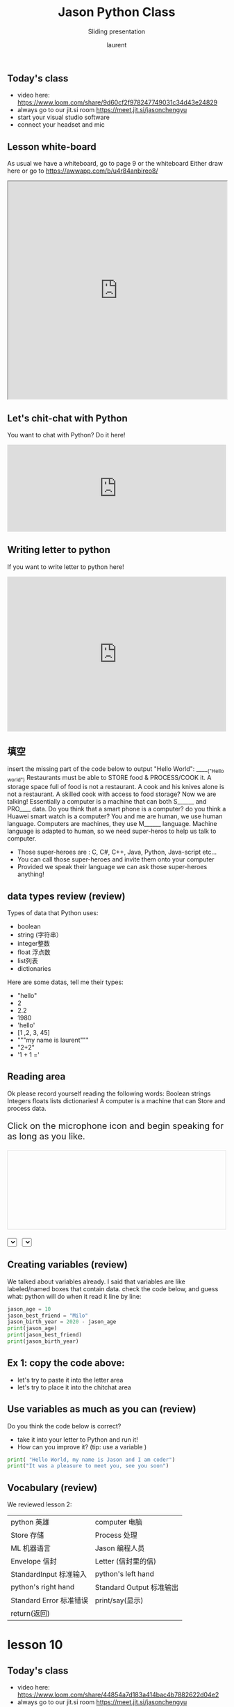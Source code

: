 #+TITLE: Jason Python Class

#+REVEAL_ROOT: https://cdn.jsdelivr.net/npm/reveal.js@3.9.0

#+REVEAL_EXTERNAL_PLUGIN: ( chalkboard menu )
#+REVEAL_EXTRA_CSS: ./mystyle.css
#+ATTR_ORG: :width 200/250/300/400/500/600
#+ATTR_LATEX: :width 2.0in
#+ATTR_HTML: :width 200/250/300/400/500/600px
#+REVEAL_TITLE_SLIDE: <h2>%t</h2><h3>%s</h3><p>%A %a</p><p><a href="%u">%u</a></p>
#+REVEAL_THEME: moon
# ./assets/stars.jpg
#+REVEAL_TITLE_SLIDE_BACKGROUND: https://images.freeimages.com/images/large-previews/f0d/night-sky-1401615.jpg
#+Subtitle: Sliding presentation
#+Author: laurent
#+Email: laurent_pinson@hotmail.com
#+REVEAL_TALK_URL: https://laurenthyz.github.io/jason/blue.html
# * Our First lesson
# ** Proper set-up before the class
#    :PROPERTIES:
#    :UNNUMBERED: notoc
#    :END:
# - Open your web.wechat window
# - open your meet room https://meet.jit.si/jasonchengyu
#   共享电脑摄像头和麦克风两种方法（1-接受网页自动发放的共享提示 2-登上meet.jit.si后共享资源）
#   截图
# - put your headset and mic on, make sure both are working properly

# ** Things Jason likes:
#    :PROPERTIES:
#    :UNNUMBERED: notoc
#    :END:
# - Sausage Man (香肠派对), a battle royale game stylized to the likenings of Fortnite and PUBG (PlayerUnknown's BattleGrounds ).
# - Super Mario Bros
# - Drawing
# ** Jason & programming
#    :PROPERTIES:
#    :UNNUMBERED: notoc
#    :END:
# - Wants to learn programming in order to write game and make lots of money :)
# - After our python introduction in Phuket, Jason went on to learn through 核桃编程 www.hetao101.com
# - Through 核桃编程Jason focused mainly on Scratch coding coding ( and that's good )
#   - For reference, here is the standard progression from hetao101.com

#         https://img.hetao101.com/assets/pc/landing3.0/jieduan.png
# ** STORE and PROCESS
#    :PROPERTIES:
#    :UNNUMBERED: notoc
#    :END:
# *** Restaurants STORE and PROCESS food.
# Restaurants must be able to STORE food & PROCESS/COOK it.
# A storage space full of food is not a restaurant.
# A cook and his knives alone is not a restaurant.
# A skilled cook with access to food storage? Now we are talking!
# *** Computers are machines that STORE information and PROCESS that information
# Essentially a computer is a machine that can STORE and PROCESS information.
# Based on that definition & the things we discussed, please draw a computer
# #+BEGIN_EXPORT html

# <iframe width="100%" height="650px" src="https://awwapp.com/b/u4r84anbireo8/"></iframe>
# #+END_EXPORT

# *** Computers are everywhere!
# Ask the adults around you:
# - "Dad, do you think that phones are computers? "
# - "Mum, do you think that a TESLA car is a computer?"
# - "Teacher is your Huawei's watch a computer too?"
# Try to help them answer the question just like we did during the class.
# *** Computers are powerful... but their Machine Language is too difficult
#  - They only understand Machine Language
#    (typically binaries, /i.e./ a bunch of 0 and 1)
#  - MACHINE LANGUAGE is impractical for HUMANS to learn, MACHINE CODE is not humanly readable!

# *** Update your big picture!

# #+BEGIN_EXPORT html

# <iframe width="100%" height="650px" src="https://awwapp.com/b/u4r84anbireo8/"></iframe>

# #+END_EXPORT
# ** Fortunately we have many super heroes that speak ML
#    :PROPERTIES:
#    :UNNUMBERED: notoc
#    :END:
# - Those super-heroes are : C, C#, C++, Java, Python, Java-script etc...
# - You can call those super-heroes and invite them onto your computer
# - Provided we speak their language we can ask those super-heroes anything!

# ** Update your big picture!
#    :PROPERTIES:
#    :UNNUMBERED: notoc
#    :END:
# #+BEGIN_EXPORT html

# <iframe width="100%" height="650px" src="https://awwapp.com/b/u4r84anbireo8/"></iframe>

# #+END_EXPORT

# ** Spoiled for choice, which super-hero will you pick?
#    :PROPERTIES:
#    :UNNUMBERED: notoc
#    :END:
# Which super-hero will you pick to control your computer?
#  Will you pick the fastest (C)? Will you pick the cutest (Scratch)? Will you pic the most popular (Python)?
#  It is not an easy question, and it does depend on your age and experience...
# ** Let's pick Python as our first language
#    :PROPERTIES:
#    :UNNUMBERED: notoc
#    :END:
# - Easy to learn, open-source, powerful and popular across researchers...Python rocks!
# - Learning Python basics properly and without rushing will greatly increase your ability to learn the second one (In Mainland China that second language is typically C++)

# ** Update your big picture!
#    :PROPERTIES:
#    :UNNUMBERED: notoc
#    :END:
# #+BEGIN_EXPORT html

# <iframe width="100%" height="650px" src="https://awwapp.com/b/u4r84anbireo8/"></iframe>

# #+END_EXPORT

# ** Next class we write hello.py
#    :PROPERTIES:
#    :UNNUMBERED: notoc
#    :END:
# - From that moment on Python will be your main partner
# - Your focus will be to:
#     - learn Python's grammar and vocabulary
#     - write correct sentences with clear commands
# Next class we will write a simple hello.py to our beloved Python super-hero.

# ** Update your big picture!
#    :PROPERTIES:
#    :UNNUMBERED: notoc
#    :END:
# Ok let's wrap up this lesson review.
# Please redraw your Big Picture from scratch
# #+BEGIN_EXPORT html
# <iframe width="100%" height="650px" src="https://awwapp.com/b/u7jfmkhitu47y/"></iframe>
# #+END_EXPORT

# * New Vocabulary
# ** Vocabulary to include in your BP
# 根据今天的反馈jason要用房间里的白板画出他脑海里的python big picture
# (要包含以下几项:
# |-------------------------+--------------------------|
# | python 英雄             | computer 电脑            |
# | Store 存储              | Process 处理             |
# | ML 机器语言             | Jason 编程人员           |
# | Envelope 信封           | Letter (信封里的信)      |
# | StandardInput 标准输入  | python's left hand       |
# | python's right hand     | Standard Output 标准输出 |
# | Standard Error 标准错误 | print/say(显示)          |
# | return(返回)            |                          |
# |-------------------------+--------------------------|
# ** 从scratch迈向Python?
# I can know that Jason has studied some Scratch. Hopefully he is able to take what he learned there into python. Here is a picture that shows the similarities between both languages:
#  #+REVEAL: split
# [[./assets/scratchtopython.png]]
# * Data types
# ** python data types 数据类别：
# Please put the following items within you BP
#   - boolean
#   - string (字符串）
#   - integer整数
#   - float 浮点数
#   - list列表
#   - dictionaries

# #+REVEAL: split
# Attention: 重点在string, integer and float
#    Jason should add his hello.py to his big picture
#    making sure he uses variable declaration.
#    他要把他的hello.py 也画进去。
#     hello.py 文件里面不要乱用双引号和括号！

# * 从Scratch 迈向 python!
# Jason, after our 2nd lesson I asked  you and your parents how long and far you had been with Scratch. I think it is worth for you to try and connect what we do with scratch, so I have found some picture that illustrate how both languages do the same thing. I hope it helps.
# ** input 输入
# 图左是 Scratch 的表达方式, 图右是 Python 的语法。在 Scratch 中提问的结果会放入「答案」这个变数, Python 可以使用 input() 达>
# [[./assets/input.png]]
# ** output 输出
# 图左是 Scratch 的表达方式, 图右是 Python 的语法。
# [[./assets/output.png]]
# ** arithmetic operations 数学运算
# 图左是 Scratch 的表达方式, 图右是 Python 的语法。
# [[./assets/math.png]]

# ** string operations 字串运算
# 图左是 Scratch 的表达方式, 图右是 Python 的语法。
# [[./assets/string.png]]
# ** comparison and logical operations 字串运算
# 图左是 Scratch 的表达方式, 图右是 Python 的语法。
# [[./assets/logic.png]]

# ** advanced math 进阶数学运算
# 图左是 Scratch 的表达方式, 图右是 Python 的语法。
# [[./assets/math2.png]]

# ** loop 回圈
# 图左是 Scratch 的表达方式, 图右是 Python 的语法。
# [[./assets/loop.png]]

# ** increment 变数
# 图左是 Scratch 的表达方式, 图右是 Python 的语法。 Python 可以使用中文「分数」当作变数名称。
# [[./assets/increment.png]]

# ** list 列表
# 图左是 Scratch 的表达方式, 图右是 Python 的语法。 Python 可以使用中文「清单」当作变数名称。
# [[./assets/list.png]]
# *  Comments/variables/input
# ** Comments/注释
# Comments are section of your code that will not be executed by Python, they are typically there to explain what is happening (useful when you work with others).
# 确保对模块, 函数, 方法和行内注释使用正确的风格
# Python中的注释有单行注释和多行注释.
# Python中单行注释以 # 开头，例如：
# #+BEGIN_SRC python
# # the following code is a print statement
# print("Hello World, my name is Jason!")
# #+END_SRC


# #+REVEAL: split
# 多行注释如下：
# #+BEGIN_SRC python
# '''
# The code below is a simple print statement.
# I am giving python a string of characters,
# and I ask python to send it (to print it, to display it)
# onto the standard output (typically the standard output is
# the screen)
# '''
# print("Hello World, my name is Jason and I am a coder")
# #+END_SRC
# ** Creating variables
# We talked about variables already. I said that variables are like labeled/named boxes that contain data.
# check the code below, and guess what python will do when it read it line by line:
# #+BEGIN_SRC python
# jason_age = 10
# jason_best_friend = "Milo"
# jason_birth_year = 2020 - jason_age
# print(jason_age)
# print(jason_best_friend)
# print(jason_birth_year)
# #+END_SRC
# ** Use variables as much as you can
# Within the section about comments we asked python to print "Hello World, my name is...".
# Although it is correct, each time we can put data in a box and give that box a name we should do it...so let's do it!
# #+BEGIN_SRC python
# hello = "Hello World, my name is Jason and I am coder".
# byebye = "It was a pleasure to meet you, see you soon"
# print(hello)
# print(byebye)
# #+END_SRC
# ** Wrap up and homework
# Here is the code we looked at during the class.
# You asked me:
# - "why are we using a 'f' ?"
# - "what is the empty []?"
# - "Line 19 and 23 why are we using 2 pairs of parentheses/parens?"
# We will solve all those mysteries but for now please read the code below outloud, look at the different colors, and commit line 13,15 and 17 to memory (write those 3 lines 20 times!

# #+REVEAL: split
# [[./assets/restaurant.png]]

# * VLive Share, review and if/elif/else
# ** 笔记更新
# 我的笔记以后就放在以下链路：
# - [[https://laurenthyz.github.io/jason/blue.html][酷酷 This blue-background version with arrow/swipe navigation]]
# - [[https://laurenthyz.github.io/jason/white.html][传统 This white-background, traditional article-style webpage]]
# ** Vocabulary review
# We reviewed lesson 2:
# |-------------------------+--------------------------|
# | python 英雄             | computer 电脑            |
# | Store 存储              | Process 处理             |
# | ML 机器语言             | Jason 编程人员           |
# | Envelope 信封           | Letter (信封里的信)      |
# | StandardInput 标准输入  | python's left hand       |
# | python's right hand     | Standard Output 标准输出 |
# | Standard Error 标准错误 | print/say(显示)          |
# | return(返回)            |                          |
# |-------------------------+--------------------------|
#  #+REVEAL: split
# Jason you need to be able to draw your BP with all those components in it. Standard Input is the stream that brings instructions to python. Note that data coming from the keyboard, data coming from sensors (传感器)and commands contained in your hello.py file are all reaching the computer through this input stream.
# Note that whenever you are sending instructions to Python, he will either:
# - implement the storage and process commands internally in the computer
# - display something to the STDOUT (the screen) if you asked him to
# - return something to you if you wrote the relevant return function
# - ...and if at any point he is unable to perform he will send an error traceback to the Stand Error stream.
# ** Scratch to Python review
# We reviewed and explained how Scratch and Python do the following:
# |----------------------------------------------------+-------------------------------+----------------------------|
# |                                                    | Scratch                       | Python                     |
# | ask something from the user                        | ask & set                     | input                      |
# |                                                    | (提问 并等待答案)             |                            |
# |----------------------------------------------------+-------------------------------+----------------------------|
# | tell something to the user                         | say                           | print                      |
# | conditional execution                              | if else                       | if elif elif else          |
# | storing data in box                                | set a to hello                | a = "hello"                |
# | incrementing                                       | change x by 1/ 增加 1         | a = a + 1                  |
# | add element to a list                              | add milo to friend_list       | friend_list.append("milo") |
# | delete an element from a list                      | delete 1 of friend_list       | friend_list.pop()          |
# | loops                                              |                               |                            |
# | adding/gluing items into a named box               | set g to join hi + there      | g = "hi" + "there"         |
# |                                                    | （合并 hi 和 there            |                            |
# |----------------------------------------------------+-------------------------------+----------------------------|
# |----------------------------------------------------+-------------------------------+----------------------------|
#  #+REVEAL: split
# |                                                                    |                               |                            |
# | a and b are equal                                  | a = b                         | a == b                     |
# | a is greater than b                                | a > b                         | a > b                      |
# | a is lesser than                                   | a < b                         | a < b                      |
# | both 条件1 and 条件2 are satisfied then we act     | 条件1 且 条件2                | 条件1 and 条件2            |
# | if 条件1 or 条件2  are satisfied then we act       | 条件1 或 条件2                | 条件1 or 条件2             |
# | if 条件1 is not satisfied then we act              | 条件1 不成立的话              | not 条件1                  |
# |----------------------------------------------------+-------------------------------+----------------------------|
# |----------------------------------------------------+-------------------------------+----------------------------|
# | the absolute value of 9                            | 绝对值 of 9                   | abs(9)                     |
# | square root of 9                                   | 平方根 of 9                   | import math   math.sqrt(9) |
# |----------------------------------------------------+-------------------------------+----------------------------|
#  #+REVEAL: split
# | loop 回圈                                          |                               |                            |
# | do something 10 times                              | repeat 10                     | for i in range(10)         |
# | do something once 条件1 is satisfied               | 等待条件一                    | while not 条件一：    pass |
# | do something until something happens               | repeat until money = 0        | while money > 0            |
# | do action_a forever                                | forever do action_a 重复执行  | while True: action_a       |
# |                                                    |                               |                            |
# | if 条件1 is met, then do something                 |                               |                            |
# | if 条件1 is true do action 1, otherwise do action2 |                               |                            |
# |                                                    |                               |                            |
# |                                                    |                               |                            |
# |                                                    |                               |                            |
# |----------------------------------------------------+-------------------------------+----------------------------|
#  #+REVEAL: split
# | number                                             |                               |                            |
# | we introduce a counter variable and set it to 0    | 分数                          | 分数 = 0                   |
# |                                                    | set 分数 to 0                 |                            |
# |                                                    | （将变量 分数 的 值设定为 0） |                            |
# | we increment our counter by 1                      | change 分数 by 1              | 分数 = 分数 + 1            |
# | we set the counter to 0                            |                               |                            |
# |----------------------------------------------------+-------------------------------+----------------------------|
# | list 列表                                          |                               |                            |
# | add item to the list                               |                               |                            |
# | insert item in the list                            |                               |                            |
# | delete item using its rank in the list             |                               |                            |
# | we can check whether an item is in the list        |                               |                            |
# | we can know how many items are in the list         |                               |                            |
# | we can obtain the last item in the list            |                               |                            |
# |                                                    |                               |                            |
# ** if elif else
# We spent some time talking about this picture:
# [[./assets/loop.png]]
# Let me show you an example where you see if, elif and else applied.
#  #+REVEAL: split
# #+BEGIN_SRC python
# num = 1122
# if 9 < num < 99:
#     print("Two digit number")
# elif 99 < num < 999:
#     print("Three digit number")
# elif 999 < num < 9999:
#     print("Four digit number")
# else:
#     print("number is <= 9 or >= 9999")
# #+END_SRC
#  #+REVEAL: split
# You can distinguish the following core structure:
# #+BEGIN_SRC python
# if condition_1:
#    block_of_code_1
# elif condition_2:
#    block_of_code_2
# elif condition_3:
#    block_of_code_3
# ..
# ..
# ..
# else:
#   block_of_code_n
# #
# # 1. There can be multiple ‘elif’ blocks, however there is only ‘else’ block is allowed.
# # 2. Out of all these blocks only one block_of_code gets executed. If the condition is true then the code inside ‘if’ # gets executed, if condition is false then the next condition(associated with elif) is evaluated and so on. If none # of the conditions is true then the code inside ‘else’ gets executed.
# #+END_SRC
# ** 实时协作编程安装
#  - [[https://www.loom.com/share/b32958dc87f448ccb5ce9b9b04f7dd6c][Video-guide to installing Live Share]]
#  - Make sure you install python 3 on your computer:
#    - access your terminal 在系统桌面右上角有一个“放大镜”。点击“放大镜”，在这个对话框内搜索“终端”，点击回车就可以了.
# - when in your terminal 请输入python --version后点击回车，照一下。然后请输入python3 --version后点击回车，照一下。
#   如果python 3 没有安装的话那么根据[[https://v.qq.com/x/page/x30436josgj.html][此中文视频来安装。]]
# * Stream, Indentation, statements (simple and compound)

# ** Reference guide for coming Live Share sessions 实时协作编
# Note to Laurent:
# All our Live Share 实时协作编程 meetings will take place [[https://prod.liveshare.vsengsaas.visualstudio.com/join?4A27AD73291CAB59289663FDEAF5E4D7E201][here.]] This link is valid until July 25th. Coach needs to access his Live Share and join a meeting room using his recurring meeting link mentioned above.
# This in turn will generate a access link that should be sent to the student/interviewer each time.
# #+REVEAL: split
# Note to Jason:
# You have 2 options to join our Live Share meetings.
# #+REVEAL: split
# OPTION 1: you copy-paste our permanent link inside your Live Share
#  You open your Visual Studio Code, hit the Live Share icon, hover over the "Session details" and click on the green icon as explained in this video:
#  [[https://www.loom.com/share/1a5d1fd177c443aa89c1a3bbd6074575][Check this short video]]
# # #+BEGIN_EXPORT html

# # <iframe width="100%" height="650px" src="https://www.loom.com/share/1a5d1fd177c443aa89c1a3bbd6074575"></iframe>
# # #+END_EXPORT
# Follow the instructions in the video and copy-paste this link:
# https://prod.liveshare.vsengsaas.visualstudio.com/join?4A27AD73291CAB59289663FDEAF5E4D7E201


# #+REVEAL: split
# OPTION 2: you click whichever link I send you
# I send you a link that you will click.
# You get the following offline error message? Let me know right away
# #+NAME: fig: Offline
# #+CAPTION: That might happen
# #+ATTR_ORG: :width 400/500/600 :height 500
# #+ATTR_LATEX: :width 2.0in
# #+ATTR_HTML: :width /400/500/600px :height 500px
# [[./assets/liveshare_offline.png]]
# #+REVEAL: split
# Normally though you should see the picture below. Please choose to access the meeting room from your Visual Studio Code:
# #+ATTR_ORG: :width 200/250/300/400/500/600
# #+ATTR_LATEX: :width 2.0in
# #+ATTR_HTML: :width 400/500/600px
# [[./assets/liveshare_normal.png]]

# ** Whiteboard space, go to page 7
# From now on each lesson will have its drawing space where we can draw stuff on. If we are on lesson 7, just pick page 7 of the whiteboard.
# #+REVEAL: split
# #+BEGIN_EXPORT html
# <iframe width="100%" height="500px" src="https://awwapp.com/b/u4r84anbireo8/"></iframe>
# #+END_EXPORT
# ** Big Picture in 2mn
# - you draw it live
# - I introduce the idea of stream (水流？)
# ** Write the code you memorized
# - You draw it
# - we discuss the importance of space (leading space and trailing space)
# - we explain statement, simple statement, compound statement
#   (语句)
# - we discuss the importance of indentation (缩进 Suō jìn)
# ** We try the Live Share tool
# - We test the terminal (终端)
# - We write a hello.py file
# - We run the hello.py file


# * Introducing containers, chatting with python

# # #+ATTR_REVEAL: :frag (appear)
# # <video data-autoplay src="http://clips.vorwaerts-gmbh.de/big_buck_bunny.mp4"></video>
# # #+BEGIN_SRC html
# # <video data-autoplay src="http://clips.vorwaerts-gmbh.de/big_buck_bunny.mp4"></video>
# # #+END_SRC

# # #+ATTR_REVEAL: :frag (appear)
# # - aaaa
# # - bbb
# # - ccc
# # -
# # #+BEGIN_EXPORT html

# # <iframe width="100%" height="650px" src="https://scrimba.com/c/czbWJRAZ"></iframe>

# ** Short video introducing today's class
# [[https://www.loom.com/share/39a92d85656d4845a74823f7efce41f7]]
# ** Lesson white-board

# Either draw here or go to [[https://awwapp.com/b/u4r84anbireo8/]]
# #+BEGIN_EXPORT html
# <iframe width="100%" height="500px" src="https://awwapp.com/b/u4r84anbireo8/"></iframe>
# #+END_EXPORT
# **
# ** Let's chit-chat with Python
# # #+END_EXPORT
# Earlier I told you we could write letters to python, what I did not tell you is that we can chat with our super hero too.
# Here are some sentences/command that you can send to Python when you chat with him.
# Try those sentences, and if you want make your own sentences!
# #+REVEAL: split
# #+BEGIN_SRC python
# name = "Jason"
# print(name)

# # A variable name can contain letters, numbers, or _
# # but can't start with a number

# # There are 5 data types Numbers, Strings, List, Tuple, Dictionary
# # You can store any of them in the same variable

# name = 15
# print(name)
# # The arithmetic operators +, -, *, /, %, **, //
# print("5 + 2 =", 5+2)
# print("5 - 2 =", 5-2)
# print("5 * 2 =", 5*2)
# # A string is a string of characters surrounded by " or '
# quote = "Always remember your unique,"
# multi_line_quote = ''' just like everyone else" '''
# print(quote + multi_line_quote)
# # LISTS -------------
# # A list allows you to create a list of values and manipulate them
# # Each value has an index with the first one starting at 0
# grocery_list = ['Juice', 'Tomatoes', 'Potatoes', 'Bananas']
# print('The first item is', grocery_list[1])
# # You can change the value stored in a list box
# grocery_list[0] = "Green Juice"
# print(grocery_list)
# #+END_SRC

# #+REVEAL: split
# #+BEGIN_EXPORT html

# <iframe src="https://trinket.io/embed/console/13c197b5a3" width="100%" height="200" frameborder="0" marginwidth="0" marginheight="0" allowfullscreen></iframe>

# #+END_EXPORT

# ** Let me show you how to write a letter to python now
# ** Let me show you how to write a letter to python now
# #+ATTR_REVEAL: :frag (appear)
# - I will now show you a special type of video:
#     #+ATTR_REVEAL: :frag (appear)
#   - you will see me write a letter to Python
#   - you can interrupt or pause the video any time
#   - once you pause the video you can type code yourself
#     Let me show you!
# #+REVEAL: split

# The tool looks like that.
# Let's access it by going directly to the URL page: [[https://scrimba.com/c/cybQ7rcL]]
# #+BEGIN_EXPORT html

# <iframe width="100%" height="650px" src="https://scrimba.com/c/cybQ7rcL"></iframe>
# #+END_EXPORT

# Check out this video where I am showing you how to use this new teaching tool.




#  * lesson 9 ...
** Today's class
- video here: [[https://www.loom.com/share/9d60cf2f978247749031c34d43e24829][https://www.loom.com/share/9d60cf2f978247749031c34d43e24829]]
- always go to our jit.si room [[https://meet.jit.si/jasonchengyu][https://meet.jit.si/jasonchengyu]]
- start your visual studio software
- connect your headset and mic
** Lesson white-board
As usual we have a whiteboard, go to page 9 or the whiteboard
Either draw here or go to [[https://awwapp.com/b/u4r84anbireo8/]]
#+BEGIN_EXPORT html
<iframe width="100%" height="500px" src="https://awwapp.com/b/u4r84anbireo8/"></iframe>
#+END_EXPORT


** Let's chit-chat with Python
You want to chat with Python? Do it here!
#+BEGIN_EXPORT html
<iframe src="https://trinket.io/embed/console/13c197b5a3" width="100%" height="200" frameborder="0" marginwidth="0" marginheight="0" allowfullscreen></iframe>
#+END_EXPORT

** Writing letter to python
If you want to write letter to python here!
#+BEGIN_EXPORT html

<iframe src="https://trinket.io/embed/python3/5c78a83738" width="100%" height="356" frameborder="0" marginwidth="0" marginheight="0" allowfullscreen></iframe>

#+END_EXPORT
** 填空
insert the missing part of the code below to output "Hello World":
_____("Hello world")
Restaurants must be able to STORE food & PROCESS/COOK it.
A storage space full of food is not a restaurant.
A cook and his knives alone is not a restaurant.
A skilled cook with access to food storage? Now we are talking!
Essentially a computer is a machine that can both S______ and PRO____ data.
Do you think that a smart phone is a computer? do you think a Huawei smart watch is a computer?
You and me are human, we use human language. Computers are machines, they use M______ language.
Machine language is adapted to human, so we need super-heros to help us talk to computer.
 #+REVEAL: split
- Those super-heroes are : C, C#, C++, Java, Python, Java-script etc...
- You can call those super-heroes and invite them onto your computer
- Provided we speak their language we can ask those super-heroes anything!
** data types review (review)
Types of data that Python uses:
  - boolean
  - string (字符串）
  - integer整数
  - float 浮点数
  - list列表
  - dictionaries
Here are some datas, tell me their types:

 #+REVEAL: split
- "hello"
- 2
- 2.2
- 1980
- 'hello'
- [1 ,2, 3, 45]
- """my name is laurent"""
- "2+2"
- '1 + 1 ='

** Reading area
Ok please record yourself reading the following words:
Boolean strings Integers floats lists dictionaries!
A computer is a machine that can Store and process data.
#+BEGIN_EXPORT html

<!DOCTYPE html>
<html class="no-js consumer" lang="en">
  <head>

    <script nonce="rjCTJjuEvbJBL74rVobCrA">
(function(e, p){
    var m = location.href.match(/platform=(win8|win|mac|linux|cros)/);
    e.id = (m && m[1]) ||
           (p.indexOf('Windows NT 6.2') > -1 ? 'win8' : p.indexOf('Windows') > -1 ? 'win' : p.indexOf('Mac') > -1 ? 'mac' : p.indexOf('CrOS') > -1 ? 'cros' : 'linux');
    e.className = e.className.replace(/\bno-js\b/,'js');
  })(document.documentElement, window.navigator.userAgent)
    </script>
    <meta charset="utf-8">
    <meta content="initial-scale=1, minimum-scale=1, width=device-width" name="viewport">
    <meta content=
    "Google Chrome is a browser that combines a minimal design with sophisticated technology to make the web faster, safer, and easier."
    name="description">
    <title>
      Chrome Browser
    </title>
    <link href="https://plus.google.com/100585555255542998765" rel="publisher">
    <link href="//www.google.com/images/icons/product/chrome-32.png" rel="icon" type="image/ico">
    <link href="//fonts.googleapis.com/css?family=Open+Sans:300,400,600,700&amp;subset=latin" rel=
    "stylesheet" nonce="rjCTJjuEvbJBL74rVobCrA">
    <link href="/intl/en/chrome/assets/common/css/chrome.min.css" rel="stylesheet" nonce="rjCTJjuEvbJBL74rVobCrA">
    <script src="//www.google.com/js/gweb/analytics/autotrack.js" nonce="rjCTJjuEvbJBL74rVobCrA">
</script>
    <script nonce="rjCTJjuEvbJBL74rVobCrA">
new gweb.analytics.AutoTrack({
          profile: 'UA-26908291-1'
        });
    </script>
    <style>
#info {
    font-size: 20px;
    }
    #div_start {
    float: right;
    }
    #headline {
    text-decoration: none
    }
    #results {
    font-size: 14px;
    font-weight: bold;
    border: 1px solid #ddd;
    padding: 15px;
    text-align: left;
    min-height: 150px;
    }
    #start_button {
    border: 0;
    background-color:transparent;
    padding: 0;
    }
    .interim {
    color: gray;
    }
    .final {
    color: black;
    padding-right: 3px;
    }
    .button {
    display: none;
    }
    .marquee {
    margin: 20px auto;
    }

    #buttons {
    margin: 10px 0;
    position: relative;
    top: -50px;
    }

    #copy {
    margin-top: 20px;
    }

    #copy > div {
    display: none;
    margin: 0 70px;
    }
    </style>
    <style>
a.c1 {font-weight: normal;}
    </style>
  </head>
  <body class="" id="grid">
    <div class="browser-landing" id="main">
      <div class="compact marquee-stacked" id="marquee">
        <div class="marquee-copy">
        </div>
      </div>
      <div class="compact marquee">
        <div id="info">
          <p id="info_start">
            Click on the microphone icon and begin speaking for as long as you like.
          </p>
          <p id="info_speak_now" style="display:none">
            Speak now.
          </p>
          <p id="info_no_speech" style="display:none">
            No speech was detected. You may need to adjust your <a href=
            "//support.google.com/chrome/bin/answer.py?hl=en&amp;answer=1407892">microphone
            settings</a>.
          </p>
          <p id="info_no_microphone" style="display:none">
            No microphone was found. Ensure that a microphone is installed and that
            <a href="//support.google.com/chrome/bin/answer.py?hl=en&amp;answer=1407892">
            microphone settings</a> are configured correctly.
          </p>
          <p id="info_allow" style="display:none">
            Click the "Allow" button above to enable your microphone.
          </p>
          <p id="info_denied" style="display:none">
            Permission to use microphone was denied.
          </p>
          <p id="info_blocked" style="display:none">
            Permission to use microphone is blocked. To change, go to
            chrome://settings/contentExceptions#media-stream
          </p>
          <p id="info_upgrade" style="display:none">
            Web Speech API is not supported by this browser. Upgrade to <a href=
            "//www.google.com/chrome">Chrome</a> version 25 or later.
          </p>
        </div>
        <div id="div_start">
          <button id="start_button" onclick="startButton(event)"><img alt="Start" id="start_img"
          src="/intl/en/chrome/assets/common/images/content/mic.gif"></button>
        </div>
        <div id="results">
          <span class="final" id="final_span"></span> <span class="interim" id=
          "interim_span"></span>
        </div>
        <div id="copy">
          <button class="button" id="copy_button" onclick="copyButton()">Copy and Paste</button>
          <div id="copy_info">
            <p>
              Press Control-C to copy text.
            </p>
            <p>
              (Command-C on Mac.)
            </p>
          </div><button class="button" id="email_button" onclick="emailButton()">Create
          Email</button>
          <div id="email_info">
            <p>
              Text sent to default email application.
            </p>
            <p>
              (See chrome://settings/handlers to change.)
            </p>
          </div>
        </div>
        <div class="compact marquee" id="div_language">
          <select id="select_language" onchange="updateCountry()">
            </select>&nbsp;&nbsp; <select id="select_dialect">
            </select>
        </div>
      </div>
    </div><script src="/intl/en/chrome/assets/common/js/chrome.min.js" nonce="rjCTJjuEvbJBL74rVobCrA">
</script> <script nonce="rjCTJjuEvbJBL74rVobCrA">
var chrmMenuBar = new chrm.ui.MenuBar();
      chrmMenuBar.decorate('nav');
      var chrmLogo = new chrm.ui.Logo('logo');

      var chrmscroll = new chrm.ui.SmoothScroll('scroll');
      chrmscroll.init();



  window.___gcfg = { lang: 'en' };
  (function() {
    var po = document.createElement('script'); po.type = 'text/javascript'; po.async = true;
    po.src = 'https://apis.google.com/js/plusone.js';
    var s = document.getElementsByTagName('script')[0]; s.parentNode.insertBefore(po, s);
  })();




      var doubleTracker = new gweb.analytics.DoubleTrack('floodlight', {
          src: 2542116,
          type: 'clien612',
          cat: 'chrom0'
      });
      doubleTracker.track();

      doubleTracker.trackClass('doubletrack', true);
    </script> <script nonce="rjCTJjuEvbJBL74rVobCrA">
// If you modify this array, also update default language / dialect below.
var langs =
[['Afrikaans',       ['af-ZA']],
 ['አማርኛ',           ['am-ET']],
 ['Azərbaycanca',    ['az-AZ']],
 ['বাংলা',            ['bn-BD', 'বাংলাদেশ'],
                     ['bn-IN', 'ভারত']],
 ['Bahasa Indonesia',['id-ID']],
 ['Bahasa Melayu',   ['ms-MY']],
 ['Català',          ['ca-ES']],
 ['Čeština',         ['cs-CZ']],
 ['Dansk',           ['da-DK']],
 ['Deutsch',         ['de-DE']],
 ['English',         ['en-AU', 'Australia'],
                     ['en-CA', 'Canada'],
                     ['en-IN', 'India'],
                     ['en-KE', 'Kenya'],
                     ['en-TZ', 'Tanzania'],
                     ['en-GH', 'Ghana'],
                     ['en-NZ', 'New Zealand'],
                     ['en-NG', 'Nigeria'],
                     ['en-ZA', 'South Africa'],
                     ['en-PH', 'Philippines'],
                     ['en-GB', 'United Kingdom'],
                     ['en-US', 'United States']],
 ['Español',         ['es-AR', 'Argentina'],
                     ['es-BO', 'Bolivia'],
                     ['es-CL', 'Chile'],
                     ['es-CO', 'Colombia'],
                     ['es-CR', 'Costa Rica'],
                     ['es-EC', 'Ecuador'],
                     ['es-SV', 'El Salvador'],
                     ['es-ES', 'España'],
                     ['es-US', 'Estados Unidos'],
                     ['es-GT', 'Guatemala'],
                     ['es-HN', 'Honduras'],
                     ['es-MX', 'México'],
                     ['es-NI', 'Nicaragua'],
                     ['es-PA', 'Panamá'],
                     ['es-PY', 'Paraguay'],
                     ['es-PE', 'Perú'],
                     ['es-PR', 'Puerto Rico'],
                     ['es-DO', 'República Dominicana'],
                     ['es-UY', 'Uruguay'],
                     ['es-VE', 'Venezuela']],
 ['Euskara',         ['eu-ES']],
 ['Filipino',        ['fil-PH']],
 ['Français',        ['fr-FR']],
 ['Basa Jawa',       ['jv-ID']],
 ['Galego',          ['gl-ES']],
 ['ગુજરાતી',           ['gu-IN']],
 ['Hrvatski',        ['hr-HR']],
 ['IsiZulu',         ['zu-ZA']],
 ['Íslenska',        ['is-IS']],
 ['Italiano',        ['it-IT', 'Italia'],
                     ['it-CH', 'Svizzera']],
 ['ಕನ್ನಡ',             ['kn-IN']],
 ['ភាសាខ្មែរ',          ['km-KH']],
 ['Latviešu',        ['lv-LV']],
 ['Lietuvių',        ['lt-LT']],
 ['മലയാളം',          ['ml-IN']],
 ['मराठी',             ['mr-IN']],
 ['Magyar',          ['hu-HU']],
 ['ລາວ',              ['lo-LA']],
 ['Nederlands',      ['nl-NL']],
 ['नेपाली भाषा',        ['ne-NP']],
 ['Norsk bokmål',    ['nb-NO']],
 ['Polski',          ['pl-PL']],
 ['Português',       ['pt-BR', 'Brasil'],
                     ['pt-PT', 'Portugal']],
 ['Română',          ['ro-RO']],
 ['සිංහල',          ['si-LK']],
 ['Slovenščina',     ['sl-SI']],
 ['Basa Sunda',      ['su-ID']],
 ['Slovenčina',      ['sk-SK']],
 ['Suomi',           ['fi-FI']],
 ['Svenska',         ['sv-SE']],
 ['Kiswahili',       ['sw-TZ', 'Tanzania'],
                     ['sw-KE', 'Kenya']],
 ['ქართული',       ['ka-GE']],
 ['Հայերեն',          ['hy-AM']],
 ['தமிழ்',            ['ta-IN', 'இந்தியா'],
                     ['ta-SG', 'சிங்கப்பூர்'],
                     ['ta-LK', 'இலங்கை'],
                     ['ta-MY', 'மலேசியா']],
 ['తెలుగు',           ['te-IN']],
 ['Tiếng Việt',      ['vi-VN']],
 ['Türkçe',          ['tr-TR']],
 ['اُردُو',            ['ur-PK', 'پاکستان'],
                     ['ur-IN', 'بھارت']],
 ['Ελληνικά',         ['el-GR']],
 ['български',         ['bg-BG']],
 ['Pусский',          ['ru-RU']],
 ['Српски',           ['sr-RS']],
 ['Українська',        ['uk-UA']],
 ['한국어',            ['ko-KR']],
 ['中文',             ['cmn-Hans-CN', '普通话 (中国大陆)'],
                     ['cmn-Hans-HK', '普通话 (香港)'],
                     ['cmn-Hant-TW', '中文 (台灣)'],
                     ['yue-Hant-HK', '粵語 (香港)']],
 ['日本語',           ['ja-JP']],
 ['हिन्दी',             ['hi-IN']],
 ['ภาษาไทย',         ['th-TH']]];

for (var i = 0; i < langs.length; i++) {
  select_language.options[i] = new Option(langs[i][0], i);
}
// Set default language / dialect.
select_language.selectedIndex = 10;
updateCountry();
select_dialect.selectedIndex = 11;
showInfo('info_start');

function updateCountry() {
  for (var i = select_dialect.options.length - 1; i >= 0; i--) {
    select_dialect.remove(i);
  }
  var list = langs[select_language.selectedIndex];
  for (var i = 1; i < list.length; i++) {
    select_dialect.options.add(new Option(list[i][1], list[i][0]));
  }
  select_dialect.style.visibility = list[1].length == 1 ? 'hidden' : 'visible';
}

var create_email = false;
var final_transcript = '';
var recognizing = false;
var ignore_onend;
var start_timestamp;
if (!('webkitSpeechRecognition' in window)) {
  upgrade();
} else {
  start_button.style.display = 'inline-block';
  var recognition = new webkitSpeechRecognition();
  recognition.continuous = true;
  recognition.interimResults = true;

  recognition.onstart = function() {
    recognizing = true;
    showInfo('info_speak_now');
    start_img.src = '/intl/en/chrome/assets/common/images/content/mic-animate.gif';
  };

  recognition.onerror = function(event) {
    if (event.error == 'no-speech') {
      start_img.src = '/intl/en/chrome/assets/common/images/content/mic.gif';
      showInfo('info_no_speech');
      ignore_onend = true;
    }
    if (event.error == 'audio-capture') {
      start_img.src = '/intl/en/chrome/assets/common/images/content/mic.gif';
      showInfo('info_no_microphone');
      ignore_onend = true;
    }
    if (event.error == 'not-allowed') {
      if (event.timeStamp - start_timestamp < 100) {
        showInfo('info_blocked');
      } else {
        showInfo('info_denied');
      }
      ignore_onend = true;
    }
  };

  recognition.onend = function() {
    recognizing = false;
    if (ignore_onend) {
      return;
    }
    start_img.src = '/intl/en/chrome/assets/common/images/content/mic.gif';
    if (!final_transcript) {
      showInfo('info_start');
      return;
    }
    showInfo('');
    if (window.getSelection) {
      window.getSelection().removeAllRanges();
      var range = document.createRange();
      range.selectNode(document.getElementById('final_span'));
      window.getSelection().addRange(range);
    }
    if (create_email) {
      create_email = false;
      createEmail();
    }
  };

  recognition.onresult = function(event) {
    var interim_transcript = '';
    if (typeof(event.results) == 'undefined') {
      recognition.onend = null;
      recognition.stop();
      upgrade();
      return;
    }
    for (var i = event.resultIndex; i < event.results.length; ++i) {
      if (event.results[i].isFinal) {
        final_transcript += event.results[i][0].transcript;
      } else {
        interim_transcript += event.results[i][0].transcript;
      }
    }
    final_transcript = capitalize(final_transcript);
    final_span.innerHTML = linebreak(final_transcript);
    interim_span.innerHTML = linebreak(interim_transcript);
    if (final_transcript || interim_transcript) {
      showButtons('inline-block');
    }
  };
}

function upgrade() {
  start_button.style.visibility = 'hidden';
  showInfo('info_upgrade');
}

var two_line = /\n\n/g;
var one_line = /\n/g;
function linebreak(s) {
  return s.replace(two_line, '<p></p>').replace(one_line, '<br>');
}

var first_char = /\S/;
function capitalize(s) {
  return s.replace(first_char, function(m) { return m.toUpperCase(); });
}

function createEmail() {
  var n = final_transcript.indexOf('\n');
  if (n < 0 || n >= 80) {
    n = 40 + final_transcript.substring(40).indexOf(' ');
  }
  var subject = encodeURI(final_transcript.substring(0, n));
  var body = encodeURI(final_transcript.substring(n + 1));
  window.location.href = 'mailto:?subject=' + subject + '&body=' + body;
}

function copyButton() {
  if (recognizing) {
    recognizing = false;
    recognition.stop();
  }
  copy_button.style.display = 'none';
  copy_info.style.display = 'inline-block';
  showInfo('');
}

function emailButton() {
  if (recognizing) {
    create_email = true;
    recognizing = false;
    recognition.stop();
  } else {
    createEmail();
  }
  email_button.style.display = 'none';
  email_info.style.display = 'inline-block';
  showInfo('');
}

function startButton(event) {
  if (recognizing) {
    recognition.stop();
    return;
  }
  final_transcript = '';
  recognition.lang = select_dialect.value;
  recognition.start();
  ignore_onend = false;
  final_span.innerHTML = '';
  interim_span.innerHTML = '';
  start_img.src = '/intl/en/chrome/assets/common/images/content/mic-slash.gif';
  showInfo('info_allow');
  showButtons('none');
  start_timestamp = event.timeStamp;
}

function showInfo(s) {
  if (s) {
    for (var child = info.firstChild; child; child = child.nextSibling) {
      if (child.style) {
        child.style.display = child.id == s ? 'inline' : 'none';
      }
    }
    info.style.visibility = 'visible';
  } else {
    info.style.visibility = 'hidden';
  }
}

var current_style;
function showButtons(style) {
  if (style == current_style) {
    return;
  }
  current_style = style;
  copy_button.style.display = style;
  email_button.style.display = style;
  copy_info.style.display = 'none';
  email_info.style.display = 'none';
}
    </script>
  </body>
</html>

#+END_EXPORT
** Creating variables (review)
We talked about variables already. I said that variables are like labeled/named boxes that contain data.
check the code below, and guess what: python will do when it read it line by line:
#+BEGIN_SRC python
jason_age = 10
jason_best_friend = "Milo"
jason_birth_year = 2020 - jason_age
print(jason_age)
print(jason_best_friend)
print(jason_birth_year)
#+END_SRC
** Ex 1: copy the code above:
- let's try to paste it into the letter area
- let's try to place it into the chitchat area


** Use variables as much as you can (review)
Do you think the code below is correct?
- take it into your letter to Python and run it!
- How can you improve it? (tip: use a variable )
#+BEGIN_SRC python
print( "Hello World, my name is Jason and I am coder")
print("It was a pleasure to meet you, see you soon")
#+END_SRC

** Vocabulary (review)
We reviewed lesson 2:
|-------------------------+--------------------------|
| python 英雄             | computer 电脑            |
| Store 存储              | Process 处理             |
| ML 机器语言             | Jason 编程人员           |
| Envelope 信封           | Letter (信封里的信)      |
| StandardInput 标准输入  | python's left hand       |
| python's right hand     | Standard Output 标准输出 |
| Standard Error 标准错误 | print/say(显示)          |
| return(返回)            |                          |
|-------------------------+--------------------------|


* lesson 10
** Today's class
- video here: https://www.loom.com/share/44854a7d183a414bac4b7882622d04e2
- always go to our jit.si room [[https://meet.jit.si/jasonchengyu][https://meet.jit.si/jasonchengyu]]
- start your visual studio software
- connect your headset and mic
** Lesson white-board
As usual we have a whiteboard, go to page 9 or the whiteboard
Either draw here or go to [[https://awwapp.com/b/u4r84anbireo8/]]
#+BEGIN_EXPORT html
<iframe width="100%" height="500px" src="https://awwapp.com/b/u4r84anbireo8/"></iframe>
#+END_EXPORT


** Let's chit-chat with Python
You want to chat with Python? Do it here!
#+BEGIN_EXPORT html
<iframe src="https://trinket.io/embed/console/13c197b5a3" width="100%" height="200" frameborder="0" marginwidth="0" marginheight="0" allowfullscreen></iframe>
#+END_EXPORT

** Writing letter to python
If you want to write letter to python here!
#+BEGIN_EXPORT html

<iframe src="https://trinket.io/embed/python3/5c78a83738" width="100%" height="356" frameborder="0" marginwidth="0" marginheight="0" allowfullscreen></iframe>

#+END_EXPORT
** 填空
insert the missing part of the code below to output "Hello World":
_____("Hello world")
Restaurants must be able to STORE food & PROCESS/COOK it.
A storage space full of food is not a restaurant.
A cook and his knives alone is not a restaurant.
A skilled cook with access to food storage? Now we are talking!
Essentially a computer is a machine that can both S______ and PRO____ data.
Do you think that a smart phone is a computer? do you think a Huawei smart watch is a computer?
You and me are human, we use human language. Computers are machines, they use M______ language.
Machine language is adapted to human, so we need super-heros to help us talk to computer.
 #+REVEAL: split
- Those super-heroes are : C, C#, C++, Java, Python, Java-script etc...
- You can call those super-heroes and invite them onto your computer
- Provided we speak their language we can ask those super-heroes anything!
** Reading area
Ok please record yourself reading the following words:
Boolean strings Integers floats lists dictionaries!
A computer is a machine that can Store and process data.
#+BEGIN_EXPORT html

<!DOCTYPE html>
<html class="no-js consumer" lang="en">
  <head>

    <script nonce="rjCTJjuEvbJBL74rVobCrA">
(function(e, p){
    var m = location.href.match(/platform=(win8|win|mac|linux|cros)/);
    e.id = (m && m[1]) ||
           (p.indexOf('Windows NT 6.2') > -1 ? 'win8' : p.indexOf('Windows') > -1 ? 'win' : p.indexOf('Mac') > -1 ? 'mac' : p.indexOf('CrOS') > -1 ? 'cros' : 'linux');
    e.className = e.className.replace(/\bno-js\b/,'js');
  })(document.documentElement, window.navigator.userAgent)
    </script>
    <meta charset="utf-8">
    <meta content="initial-scale=1, minimum-scale=1, width=device-width" name="viewport">
    <meta content=
    "Google Chrome is a browser that combines a minimal design with sophisticated technology to make the web faster, safer, and easier."
    name="description">
    <title>
      Chrome Browser
    </title>
    <link href="https://plus.google.com/100585555255542998765" rel="publisher">
    <link href="//www.google.com/images/icons/product/chrome-32.png" rel="icon" type="image/ico">
    <link href="//fonts.googleapis.com/css?family=Open+Sans:300,400,600,700&amp;subset=latin" rel=
    "stylesheet" nonce="rjCTJjuEvbJBL74rVobCrA">
    <link href="/intl/en/chrome/assets/common/css/chrome.min.css" rel="stylesheet" nonce="rjCTJjuEvbJBL74rVobCrA">
    <script src="//www.google.com/js/gweb/analytics/autotrack.js" nonce="rjCTJjuEvbJBL74rVobCrA">
</script>
    <script nonce="rjCTJjuEvbJBL74rVobCrA">
new gweb.analytics.AutoTrack({
          profile: 'UA-26908291-1'
        });
    </script>
    <style>
#info {
    font-size: 20px;
    }
    #div_start {
    float: right;
    }
    #headline {
    text-decoration: none
    }
    #results {
    font-size: 14px;
    font-weight: bold;
    border: 1px solid #ddd;
    padding: 15px;
    text-align: left;
    min-height: 150px;
    }
    #start_button {
    border: 0;
    background-color:transparent;
    padding: 0;
    }
    .interim {
    color: gray;
    }
    .final {
    color: black;
    padding-right: 3px;
    }
    .button {
    display: none;
    }
    .marquee {
    margin: 20px auto;
    }

    #buttons {
    margin: 10px 0;
    position: relative;
    top: -50px;
    }

    #copy {
    margin-top: 20px;
    }

    #copy > div {
    display: none;
    margin: 0 70px;
    }
    </style>
    <style>
a.c1 {font-weight: normal;}
    </style>
  </head>
  <body class="" id="grid">
    <div class="browser-landing" id="main">
      <div class="compact marquee-stacked" id="marquee">
        <div class="marquee-copy">
        </div>
      </div>
      <div class="compact marquee">
        <div id="info">
          <p id="info_start">
            Click on the microphone icon and begin speaking for as long as you like.
          </p>
          <p id="info_speak_now" style="display:none">
            Speak now.
          </p>
          <p id="info_no_speech" style="display:none">
            No speech was detected. You may need to adjust your <a href=
            "//support.google.com/chrome/bin/answer.py?hl=en&amp;answer=1407892">microphone
            settings</a>.
          </p>
          <p id="info_no_microphone" style="display:none">
            No microphone was found. Ensure that a microphone is installed and that
            <a href="//support.google.com/chrome/bin/answer.py?hl=en&amp;answer=1407892">
            microphone settings</a> are configured correctly.
          </p>
          <p id="info_allow" style="display:none">
            Click the "Allow" button above to enable your microphone.
          </p>
          <p id="info_denied" style="display:none">
            Permission to use microphone was denied.
          </p>
          <p id="info_blocked" style="display:none">
            Permission to use microphone is blocked. To change, go to
            chrome://settings/contentExceptions#media-stream
          </p>
          <p id="info_upgrade" style="display:none">
            Web Speech API is not supported by this browser. Upgrade to <a href=
            "//www.google.com/chrome">Chrome</a> version 25 or later.
          </p>
        </div>
        <div id="div_start">
          <button id="start_button" onclick="startButton(event)"><img alt="Start" id="start_img"
          src="/intl/en/chrome/assets/common/images/content/mic.gif"></button>
        </div>
        <div id="results">
          <span class="final" id="final_span"></span> <span class="interim" id=
          "interim_span"></span>
        </div>
        <div id="copy">
          <button class="button" id="copy_button" onclick="copyButton()">Copy and Paste</button>
          <div id="copy_info">
            <p>
              Press Control-C to copy text.
            </p>
            <p>
              (Command-C on Mac.)
            </p>
          </div><button class="button" id="email_button" onclick="emailButton()">Create
          Email</button>
          <div id="email_info">
            <p>
              Text sent to default email application.
            </p>
            <p>
              (See chrome://settings/handlers to change.)
            </p>
          </div>
        </div>
        <div class="compact marquee" id="div_language">
          <select id="select_language" onchange="updateCountry()">
            </select>&nbsp;&nbsp; <select id="select_dialect">
            </select>
        </div>
      </div>
    </div><script src="/intl/en/chrome/assets/common/js/chrome.min.js" nonce="rjCTJjuEvbJBL74rVobCrA">
</script> <script nonce="rjCTJjuEvbJBL74rVobCrA">
var chrmMenuBar = new chrm.ui.MenuBar();
      chrmMenuBar.decorate('nav');
      var chrmLogo = new chrm.ui.Logo('logo');

      var chrmscroll = new chrm.ui.SmoothScroll('scroll');
      chrmscroll.init();



  window.___gcfg = { lang: 'en' };
  (function() {
    var po = document.createElement('script'); po.type = 'text/javascript'; po.async = true;
    po.src = 'https://apis.google.com/js/plusone.js';
    var s = document.getElementsByTagName('script')[0]; s.parentNode.insertBefore(po, s);
  })();




      var doubleTracker = new gweb.analytics.DoubleTrack('floodlight', {
          src: 2542116,
          type: 'clien612',
          cat: 'chrom0'
      });
      doubleTracker.track();

      doubleTracker.trackClass('doubletrack', true);
    </script> <script nonce="rjCTJjuEvbJBL74rVobCrA">
// If you modify this array, also update default language / dialect below.
var langs =
[['Afrikaans',       ['af-ZA']],
 ['አማርኛ',           ['am-ET']],
 ['Azərbaycanca',    ['az-AZ']],
 ['বাংলা',            ['bn-BD', 'বাংলাদেশ'],
                     ['bn-IN', 'ভারত']],
 ['Bahasa Indonesia',['id-ID']],
 ['Bahasa Melayu',   ['ms-MY']],
 ['Català',          ['ca-ES']],
 ['Čeština',         ['cs-CZ']],
 ['Dansk',           ['da-DK']],
 ['Deutsch',         ['de-DE']],
 ['English',         ['en-AU', 'Australia'],
                     ['en-CA', 'Canada'],
                     ['en-IN', 'India'],
                     ['en-KE', 'Kenya'],
                     ['en-TZ', 'Tanzania'],
                     ['en-GH', 'Ghana'],
                     ['en-NZ', 'New Zealand'],
                     ['en-NG', 'Nigeria'],
                     ['en-ZA', 'South Africa'],
                     ['en-PH', 'Philippines'],
                     ['en-GB', 'United Kingdom'],
                     ['en-US', 'United States']],
 ['Español',         ['es-AR', 'Argentina'],
                     ['es-BO', 'Bolivia'],
                     ['es-CL', 'Chile'],
                     ['es-CO', 'Colombia'],
                     ['es-CR', 'Costa Rica'],
                     ['es-EC', 'Ecuador'],
                     ['es-SV', 'El Salvador'],
                     ['es-ES', 'España'],
                     ['es-US', 'Estados Unidos'],
                     ['es-GT', 'Guatemala'],
                     ['es-HN', 'Honduras'],
                     ['es-MX', 'México'],
                     ['es-NI', 'Nicaragua'],
                     ['es-PA', 'Panamá'],
                     ['es-PY', 'Paraguay'],
                     ['es-PE', 'Perú'],
                     ['es-PR', 'Puerto Rico'],
                     ['es-DO', 'República Dominicana'],
                     ['es-UY', 'Uruguay'],
                     ['es-VE', 'Venezuela']],
 ['Euskara',         ['eu-ES']],
 ['Filipino',        ['fil-PH']],
 ['Français',        ['fr-FR']],
 ['Basa Jawa',       ['jv-ID']],
 ['Galego',          ['gl-ES']],
 ['ગુજરાતી',           ['gu-IN']],
 ['Hrvatski',        ['hr-HR']],
 ['IsiZulu',         ['zu-ZA']],
 ['Íslenska',        ['is-IS']],
 ['Italiano',        ['it-IT', 'Italia'],
                     ['it-CH', 'Svizzera']],
 ['ಕನ್ನಡ',             ['kn-IN']],
 ['ភាសាខ្មែរ',          ['km-KH']],
 ['Latviešu',        ['lv-LV']],
 ['Lietuvių',        ['lt-LT']],
 ['മലയാളം',          ['ml-IN']],
 ['मराठी',             ['mr-IN']],
 ['Magyar',          ['hu-HU']],
 ['ລາວ',              ['lo-LA']],
 ['Nederlands',      ['nl-NL']],
 ['नेपाली भाषा',        ['ne-NP']],
 ['Norsk bokmål',    ['nb-NO']],
 ['Polski',          ['pl-PL']],
 ['Português',       ['pt-BR', 'Brasil'],
                     ['pt-PT', 'Portugal']],
 ['Română',          ['ro-RO']],
 ['සිංහල',          ['si-LK']],
 ['Slovenščina',     ['sl-SI']],
 ['Basa Sunda',      ['su-ID']],
 ['Slovenčina',      ['sk-SK']],
 ['Suomi',           ['fi-FI']],
 ['Svenska',         ['sv-SE']],
 ['Kiswahili',       ['sw-TZ', 'Tanzania'],
                     ['sw-KE', 'Kenya']],
 ['ქართული',       ['ka-GE']],
 ['Հայերեն',          ['hy-AM']],
 ['தமிழ்',            ['ta-IN', 'இந்தியா'],
                     ['ta-SG', 'சிங்கப்பூர்'],
                     ['ta-LK', 'இலங்கை'],
                     ['ta-MY', 'மலேசியா']],
 ['తెలుగు',           ['te-IN']],
 ['Tiếng Việt',      ['vi-VN']],
 ['Türkçe',          ['tr-TR']],
 ['اُردُو',            ['ur-PK', 'پاکستان'],
                     ['ur-IN', 'بھارت']],
 ['Ελληνικά',         ['el-GR']],
 ['български',         ['bg-BG']],
 ['Pусский',          ['ru-RU']],
 ['Српски',           ['sr-RS']],
 ['Українська',        ['uk-UA']],
 ['한국어',            ['ko-KR']],
 ['中文',             ['cmn-Hans-CN', '普通话 (中国大陆)'],
                     ['cmn-Hans-HK', '普通话 (香港)'],
                     ['cmn-Hant-TW', '中文 (台灣)'],
                     ['yue-Hant-HK', '粵語 (香港)']],
 ['日本語',           ['ja-JP']],
 ['हिन्दी',             ['hi-IN']],
 ['ภาษาไทย',         ['th-TH']]];

for (var i = 0; i < langs.length; i++) {
  select_language.options[i] = new Option(langs[i][0], i);
}
// Set default language / dialect.
select_language.selectedIndex = 10;
updateCountry();
select_dialect.selectedIndex = 11;
showInfo('info_start');

function updateCountry() {
  for (var i = select_dialect.options.length - 1; i >= 0; i--) {
    select_dialect.remove(i);
  }
  var list = langs[select_language.selectedIndex];
  for (var i = 1; i < list.length; i++) {
    select_dialect.options.add(new Option(list[i][1], list[i][0]));
  }
  select_dialect.style.visibility = list[1].length == 1 ? 'hidden' : 'visible';
}

var create_email = false;
var final_transcript = '';
var recognizing = false;
var ignore_onend;
var start_timestamp;
if (!('webkitSpeechRecognition' in window)) {
  upgrade();
} else {
  start_button.style.display = 'inline-block';
  var recognition = new webkitSpeechRecognition();
  recognition.continuous = true;
  recognition.interimResults = true;

  recognition.onstart = function() {
    recognizing = true;
    showInfo('info_speak_now');
    start_img.src = '/intl/en/chrome/assets/common/images/content/mic-animate.gif';
  };

  recognition.onerror = function(event) {
    if (event.error == 'no-speech') {
      start_img.src = '/intl/en/chrome/assets/common/images/content/mic.gif';
      showInfo('info_no_speech');
      ignore_onend = true;
    }
    if (event.error == 'audio-capture') {
      start_img.src = '/intl/en/chrome/assets/common/images/content/mic.gif';
      showInfo('info_no_microphone');
      ignore_onend = true;
    }
    if (event.error == 'not-allowed') {
      if (event.timeStamp - start_timestamp < 100) {
        showInfo('info_blocked');
      } else {
        showInfo('info_denied');
      }
      ignore_onend = true;
    }
  };

  recognition.onend = function() {
    recognizing = false;
    if (ignore_onend) {
      return;
    }
    start_img.src = '/intl/en/chrome/assets/common/images/content/mic.gif';
    if (!final_transcript) {
      showInfo('info_start');
      return;
    }
    showInfo('');
    if (window.getSelection) {
      window.getSelection().removeAllRanges();
      var range = document.createRange();
      range.selectNode(document.getElementById('final_span'));
      window.getSelection().addRange(range);
    }
    if (create_email) {
      create_email = false;
      createEmail();
    }
  };

  recognition.onresult = function(event) {
    var interim_transcript = '';
    if (typeof(event.results) == 'undefined') {
      recognition.onend = null;
      recognition.stop();
      upgrade();
      return;
    }
    for (var i = event.resultIndex; i < event.results.length; ++i) {
      if (event.results[i].isFinal) {
        final_transcript += event.results[i][0].transcript;
      } else {
        interim_transcript += event.results[i][0].transcript;
      }
    }
    final_transcript = capitalize(final_transcript);
    final_span.innerHTML = linebreak(final_transcript);
    interim_span.innerHTML = linebreak(interim_transcript);
    if (final_transcript || interim_transcript) {
      showButtons('inline-block');
    }
  };
}

function upgrade() {
  start_button.style.visibility = 'hidden';
  showInfo('info_upgrade');
}

var two_line = /\n\n/g;
var one_line = /\n/g;
function linebreak(s) {
  return s.replace(two_line, '<p></p>').replace(one_line, '<br>');
}

var first_char = /\S/;
function capitalize(s) {
  return s.replace(first_char, function(m) { return m.toUpperCase(); });
}

function createEmail() {
  var n = final_transcript.indexOf('\n');
  if (n < 0 || n >= 80) {
    n = 40 + final_transcript.substring(40).indexOf(' ');
  }
  var subject = encodeURI(final_transcript.substring(0, n));
  var body = encodeURI(final_transcript.substring(n + 1));
  window.location.href = 'mailto:?subject=' + subject + '&body=' + body;
}

function copyButton() {
  if (recognizing) {
    recognizing = false;
    recognition.stop();
  }
  copy_button.style.display = 'none';
  copy_info.style.display = 'inline-block';
  showInfo('');
}

function emailButton() {
  if (recognizing) {
    create_email = true;
    recognizing = false;
    recognition.stop();
  } else {
    createEmail();
  }
  email_button.style.display = 'none';
  email_info.style.display = 'inline-block';
  showInfo('');
}

function startButton(event) {
  if (recognizing) {
    recognition.stop();
    return;
  }
  final_transcript = '';
  recognition.lang = select_dialect.value;
  recognition.start();
  ignore_onend = false;
  final_span.innerHTML = '';
  interim_span.innerHTML = '';
  start_img.src = '/intl/en/chrome/assets/common/images/content/mic-slash.gif';
  showInfo('info_allow');
  showButtons('none');
  start_timestamp = event.timeStamp;
}

function showInfo(s) {
  if (s) {
    for (var child = info.firstChild; child; child = child.nextSibling) {
      if (child.style) {
        child.style.display = child.id == s ? 'inline' : 'none';
      }
    }
    info.style.visibility = 'visible';
  } else {
    info.style.visibility = 'hidden';
  }
}

var current_style;
function showButtons(style) {
  if (style == current_style) {
    return;
  }
  current_style = style;
  copy_button.style.display = style;
  email_button.style.display = style;
  copy_info.style.display = 'none';
  email_info.style.display = 'none';
}
    </script>
  </body>
</html>

#+END_EXPORT
** Creating variables (review)
We talked about variables already. I said that variables are like labeled/named boxes that contain data.
check the code below, and guess what: python will do when it read it line by line:
#+BEGIN_SRC python
jason_age = 10
jason_best_friend = "Milo"
jason_birth_year = 2020 - jason_age
print(jason_age)
print(jason_best_friend)
print(jason_birth_year)
#+END_SRC

** Use variables as much as you can (review)
Do you think the code below is correct?
- take it into your letter to Python and run it!
- How can you improve it? (tip: use a variable )
#+BEGIN_SRC python
print( "Hello World, my name is Jason and I am coder")
print("It was a pleasure to meet you, see you soon")
#+END_SRC
** Let's code together live with Visual Studio
